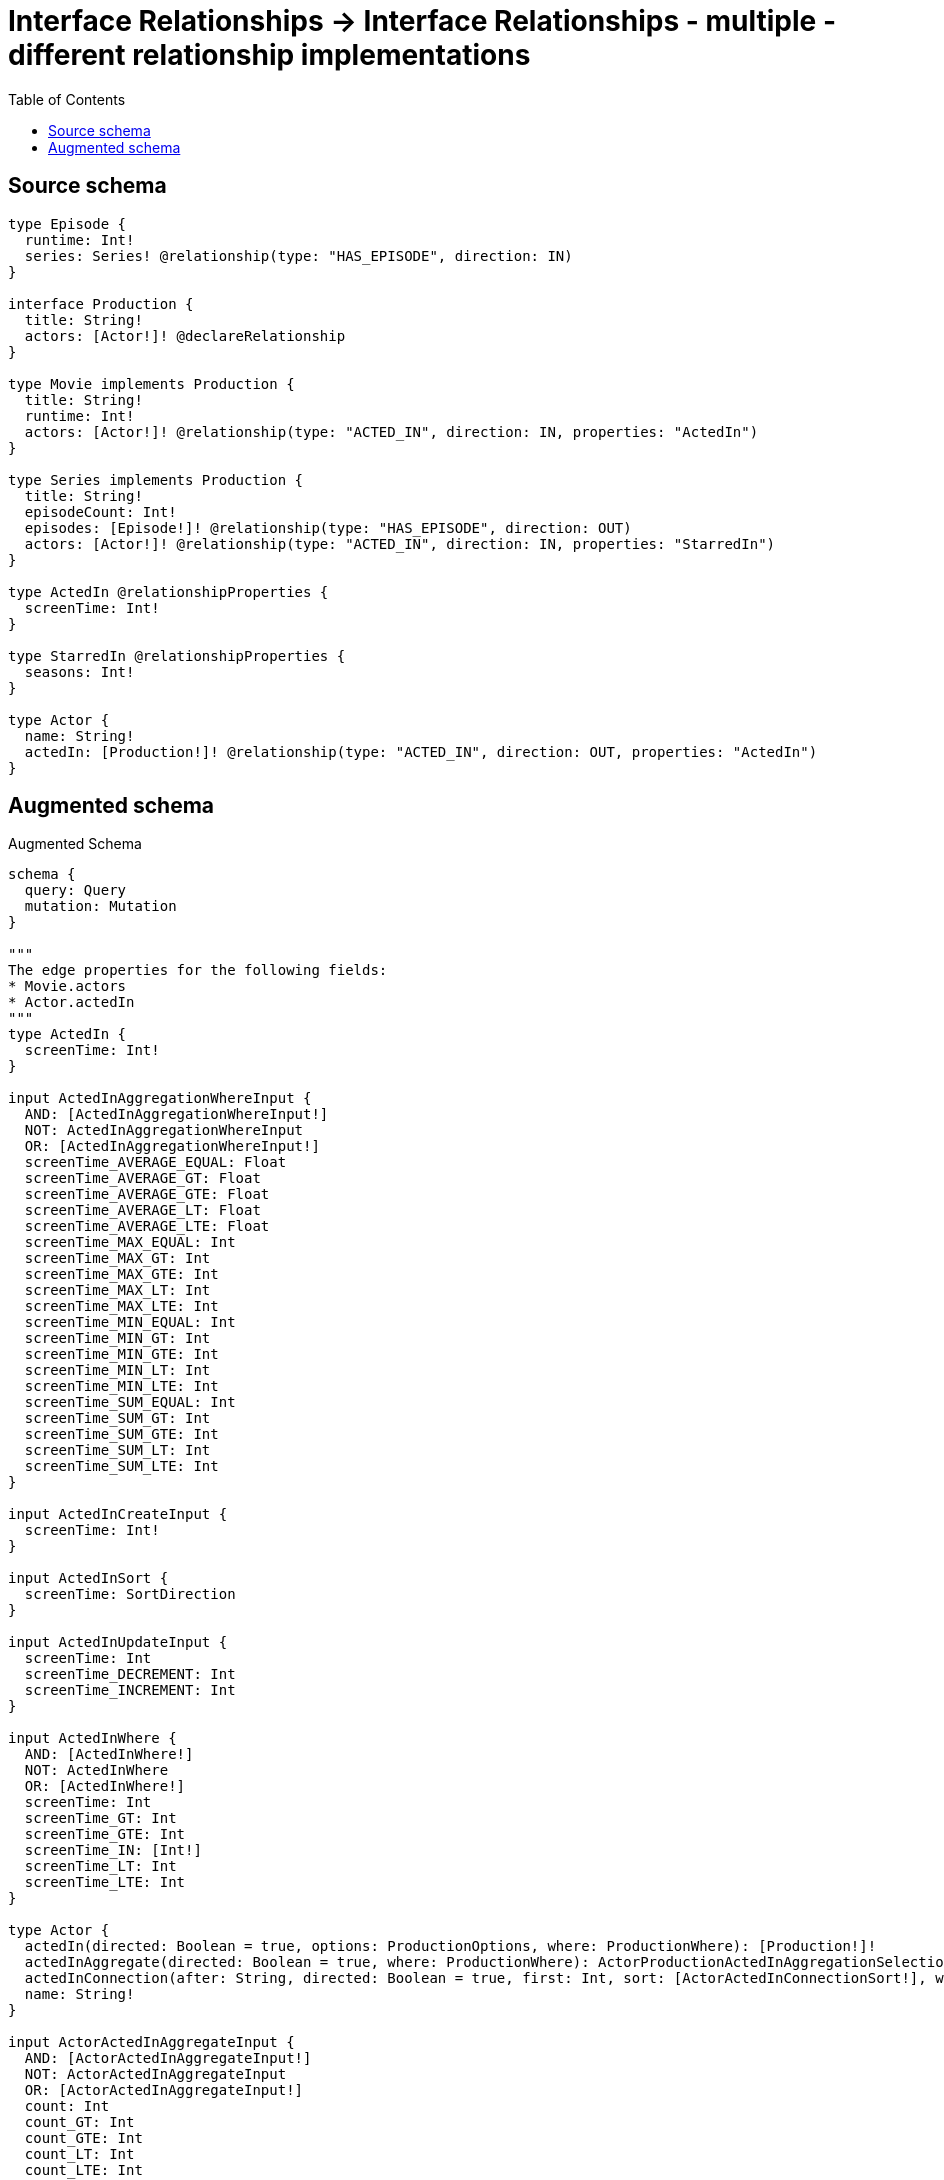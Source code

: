 :toc:

= Interface Relationships -> Interface Relationships - multiple - different relationship implementations

== Source schema

[source,graphql,schema=true]
----
type Episode {
  runtime: Int!
  series: Series! @relationship(type: "HAS_EPISODE", direction: IN)
}

interface Production {
  title: String!
  actors: [Actor!]! @declareRelationship
}

type Movie implements Production {
  title: String!
  runtime: Int!
  actors: [Actor!]! @relationship(type: "ACTED_IN", direction: IN, properties: "ActedIn")
}

type Series implements Production {
  title: String!
  episodeCount: Int!
  episodes: [Episode!]! @relationship(type: "HAS_EPISODE", direction: OUT)
  actors: [Actor!]! @relationship(type: "ACTED_IN", direction: IN, properties: "StarredIn")
}

type ActedIn @relationshipProperties {
  screenTime: Int!
}

type StarredIn @relationshipProperties {
  seasons: Int!
}

type Actor {
  name: String!
  actedIn: [Production!]! @relationship(type: "ACTED_IN", direction: OUT, properties: "ActedIn")
}
----

== Augmented schema

.Augmented Schema
[source,graphql]
----
schema {
  query: Query
  mutation: Mutation
}

"""
The edge properties for the following fields:
* Movie.actors
* Actor.actedIn
"""
type ActedIn {
  screenTime: Int!
}

input ActedInAggregationWhereInput {
  AND: [ActedInAggregationWhereInput!]
  NOT: ActedInAggregationWhereInput
  OR: [ActedInAggregationWhereInput!]
  screenTime_AVERAGE_EQUAL: Float
  screenTime_AVERAGE_GT: Float
  screenTime_AVERAGE_GTE: Float
  screenTime_AVERAGE_LT: Float
  screenTime_AVERAGE_LTE: Float
  screenTime_MAX_EQUAL: Int
  screenTime_MAX_GT: Int
  screenTime_MAX_GTE: Int
  screenTime_MAX_LT: Int
  screenTime_MAX_LTE: Int
  screenTime_MIN_EQUAL: Int
  screenTime_MIN_GT: Int
  screenTime_MIN_GTE: Int
  screenTime_MIN_LT: Int
  screenTime_MIN_LTE: Int
  screenTime_SUM_EQUAL: Int
  screenTime_SUM_GT: Int
  screenTime_SUM_GTE: Int
  screenTime_SUM_LT: Int
  screenTime_SUM_LTE: Int
}

input ActedInCreateInput {
  screenTime: Int!
}

input ActedInSort {
  screenTime: SortDirection
}

input ActedInUpdateInput {
  screenTime: Int
  screenTime_DECREMENT: Int
  screenTime_INCREMENT: Int
}

input ActedInWhere {
  AND: [ActedInWhere!]
  NOT: ActedInWhere
  OR: [ActedInWhere!]
  screenTime: Int
  screenTime_GT: Int
  screenTime_GTE: Int
  screenTime_IN: [Int!]
  screenTime_LT: Int
  screenTime_LTE: Int
}

type Actor {
  actedIn(directed: Boolean = true, options: ProductionOptions, where: ProductionWhere): [Production!]!
  actedInAggregate(directed: Boolean = true, where: ProductionWhere): ActorProductionActedInAggregationSelection
  actedInConnection(after: String, directed: Boolean = true, first: Int, sort: [ActorActedInConnectionSort!], where: ActorActedInConnectionWhere): ActorActedInConnection!
  name: String!
}

input ActorActedInAggregateInput {
  AND: [ActorActedInAggregateInput!]
  NOT: ActorActedInAggregateInput
  OR: [ActorActedInAggregateInput!]
  count: Int
  count_GT: Int
  count_GTE: Int
  count_LT: Int
  count_LTE: Int
  edge: ActedInAggregationWhereInput
  node: ActorActedInNodeAggregationWhereInput
}

input ActorActedInConnectFieldInput {
  connect: ProductionConnectInput
  edge: ActedInCreateInput!
  where: ProductionConnectWhere
}

type ActorActedInConnection {
  edges: [ActorActedInRelationship!]!
  pageInfo: PageInfo!
  totalCount: Int!
}

input ActorActedInConnectionSort {
  edge: ActedInSort
  node: ProductionSort
}

input ActorActedInConnectionWhere {
  AND: [ActorActedInConnectionWhere!]
  NOT: ActorActedInConnectionWhere
  OR: [ActorActedInConnectionWhere!]
  edge: ActedInWhere
  node: ProductionWhere
}

input ActorActedInCreateFieldInput {
  edge: ActedInCreateInput!
  node: ProductionCreateInput!
}

input ActorActedInDeleteFieldInput {
  delete: ProductionDeleteInput
  where: ActorActedInConnectionWhere
}

input ActorActedInDisconnectFieldInput {
  disconnect: ProductionDisconnectInput
  where: ActorActedInConnectionWhere
}

input ActorActedInFieldInput {
  connect: [ActorActedInConnectFieldInput!]
  create: [ActorActedInCreateFieldInput!]
}

input ActorActedInNodeAggregationWhereInput {
  AND: [ActorActedInNodeAggregationWhereInput!]
  NOT: ActorActedInNodeAggregationWhereInput
  OR: [ActorActedInNodeAggregationWhereInput!]
  title_AVERAGE_LENGTH_EQUAL: Float
  title_AVERAGE_LENGTH_GT: Float
  title_AVERAGE_LENGTH_GTE: Float
  title_AVERAGE_LENGTH_LT: Float
  title_AVERAGE_LENGTH_LTE: Float
  title_LONGEST_LENGTH_EQUAL: Int
  title_LONGEST_LENGTH_GT: Int
  title_LONGEST_LENGTH_GTE: Int
  title_LONGEST_LENGTH_LT: Int
  title_LONGEST_LENGTH_LTE: Int
  title_SHORTEST_LENGTH_EQUAL: Int
  title_SHORTEST_LENGTH_GT: Int
  title_SHORTEST_LENGTH_GTE: Int
  title_SHORTEST_LENGTH_LT: Int
  title_SHORTEST_LENGTH_LTE: Int
}

type ActorActedInRelationship {
  cursor: String!
  node: Production!
  properties: ActedIn!
}

input ActorActedInUpdateConnectionInput {
  edge: ActedInUpdateInput
  node: ProductionUpdateInput
}

input ActorActedInUpdateFieldInput {
  connect: [ActorActedInConnectFieldInput!]
  create: [ActorActedInCreateFieldInput!]
  delete: [ActorActedInDeleteFieldInput!]
  disconnect: [ActorActedInDisconnectFieldInput!]
  update: ActorActedInUpdateConnectionInput
  where: ActorActedInConnectionWhere
}

type ActorAggregateSelection {
  count: Int!
  name: StringAggregateSelection!
}

input ActorConnectInput {
  actedIn: [ActorActedInConnectFieldInput!]
}

input ActorConnectWhere {
  node: ActorWhere!
}

input ActorCreateInput {
  actedIn: ActorActedInFieldInput
  name: String!
}

input ActorDeleteInput {
  actedIn: [ActorActedInDeleteFieldInput!]
}

input ActorDisconnectInput {
  actedIn: [ActorActedInDisconnectFieldInput!]
}

type ActorEdge {
  cursor: String!
  node: Actor!
}

input ActorOptions {
  limit: Int
  offset: Int
  """
  Specify one or more ActorSort objects to sort Actors by. The sorts will be applied in the order in which they are arranged in the array.
  """
  sort: [ActorSort!]
}

type ActorProductionActedInAggregationSelection {
  count: Int!
  edge: ActorProductionActedInEdgeAggregateSelection
  node: ActorProductionActedInNodeAggregateSelection
}

type ActorProductionActedInEdgeAggregateSelection {
  screenTime: IntAggregateSelection!
}

type ActorProductionActedInNodeAggregateSelection {
  title: StringAggregateSelection!
}

input ActorRelationInput {
  actedIn: [ActorActedInCreateFieldInput!]
}

"""
Fields to sort Actors by. The order in which sorts are applied is not guaranteed when specifying many fields in one ActorSort object.
"""
input ActorSort {
  name: SortDirection
}

input ActorUpdateInput {
  actedIn: [ActorActedInUpdateFieldInput!]
  name: String
}

input ActorWhere {
  AND: [ActorWhere!]
  NOT: ActorWhere
  OR: [ActorWhere!]
  actedInAggregate: ActorActedInAggregateInput
  """
  Return Actors where all of the related ActorActedInConnections match this filter
  """
  actedInConnection_ALL: ActorActedInConnectionWhere
  """
  Return Actors where none of the related ActorActedInConnections match this filter
  """
  actedInConnection_NONE: ActorActedInConnectionWhere
  """
  Return Actors where one of the related ActorActedInConnections match this filter
  """
  actedInConnection_SINGLE: ActorActedInConnectionWhere
  """
  Return Actors where some of the related ActorActedInConnections match this filter
  """
  actedInConnection_SOME: ActorActedInConnectionWhere
  """Return Actors where all of the related Productions match this filter"""
  actedIn_ALL: ProductionWhere
  """Return Actors where none of the related Productions match this filter"""
  actedIn_NONE: ProductionWhere
  """Return Actors where one of the related Productions match this filter"""
  actedIn_SINGLE: ProductionWhere
  """Return Actors where some of the related Productions match this filter"""
  actedIn_SOME: ProductionWhere
  name: String
  name_CONTAINS: String
  name_ENDS_WITH: String
  name_IN: [String!]
  name_STARTS_WITH: String
}

type ActorsConnection {
  edges: [ActorEdge!]!
  pageInfo: PageInfo!
  totalCount: Int!
}

type CreateActorsMutationResponse {
  actors: [Actor!]!
  info: CreateInfo!
}

type CreateEpisodesMutationResponse {
  episodes: [Episode!]!
  info: CreateInfo!
}

"""
Information about the number of nodes and relationships created during a create mutation
"""
type CreateInfo {
  nodesCreated: Int!
  relationshipsCreated: Int!
}

type CreateMoviesMutationResponse {
  info: CreateInfo!
  movies: [Movie!]!
}

type CreateSeriesMutationResponse {
  info: CreateInfo!
  series: [Series!]!
}

"""
Information about the number of nodes and relationships deleted during a delete mutation
"""
type DeleteInfo {
  nodesDeleted: Int!
  relationshipsDeleted: Int!
}

type Episode {
  runtime: Int!
  series(directed: Boolean = true, options: SeriesOptions, where: SeriesWhere): Series!
  seriesAggregate(directed: Boolean = true, where: SeriesWhere): EpisodeSeriesSeriesAggregationSelection
  seriesConnection(after: String, directed: Boolean = true, first: Int, sort: [EpisodeSeriesConnectionSort!], where: EpisodeSeriesConnectionWhere): EpisodeSeriesConnection!
}

type EpisodeAggregateSelection {
  count: Int!
  runtime: IntAggregateSelection!
}

input EpisodeConnectInput {
  series: EpisodeSeriesConnectFieldInput
}

input EpisodeConnectWhere {
  node: EpisodeWhere!
}

input EpisodeCreateInput {
  runtime: Int!
  series: EpisodeSeriesFieldInput
}

input EpisodeDeleteInput {
  series: EpisodeSeriesDeleteFieldInput
}

input EpisodeDisconnectInput {
  series: EpisodeSeriesDisconnectFieldInput
}

type EpisodeEdge {
  cursor: String!
  node: Episode!
}

input EpisodeOptions {
  limit: Int
  offset: Int
  """
  Specify one or more EpisodeSort objects to sort Episodes by. The sorts will be applied in the order in which they are arranged in the array.
  """
  sort: [EpisodeSort!]
}

input EpisodeRelationInput {
  series: EpisodeSeriesCreateFieldInput
}

input EpisodeSeriesAggregateInput {
  AND: [EpisodeSeriesAggregateInput!]
  NOT: EpisodeSeriesAggregateInput
  OR: [EpisodeSeriesAggregateInput!]
  count: Int
  count_GT: Int
  count_GTE: Int
  count_LT: Int
  count_LTE: Int
  node: EpisodeSeriesNodeAggregationWhereInput
}

input EpisodeSeriesConnectFieldInput {
  connect: SeriesConnectInput
  """
  Whether or not to overwrite any matching relationship with the new properties.
  """
  overwrite: Boolean! = true
  where: SeriesConnectWhere
}

type EpisodeSeriesConnection {
  edges: [EpisodeSeriesRelationship!]!
  pageInfo: PageInfo!
  totalCount: Int!
}

input EpisodeSeriesConnectionSort {
  node: SeriesSort
}

input EpisodeSeriesConnectionWhere {
  AND: [EpisodeSeriesConnectionWhere!]
  NOT: EpisodeSeriesConnectionWhere
  OR: [EpisodeSeriesConnectionWhere!]
  node: SeriesWhere
}

input EpisodeSeriesCreateFieldInput {
  node: SeriesCreateInput!
}

input EpisodeSeriesDeleteFieldInput {
  delete: SeriesDeleteInput
  where: EpisodeSeriesConnectionWhere
}

input EpisodeSeriesDisconnectFieldInput {
  disconnect: SeriesDisconnectInput
  where: EpisodeSeriesConnectionWhere
}

input EpisodeSeriesFieldInput {
  connect: EpisodeSeriesConnectFieldInput
  create: EpisodeSeriesCreateFieldInput
}

input EpisodeSeriesNodeAggregationWhereInput {
  AND: [EpisodeSeriesNodeAggregationWhereInput!]
  NOT: EpisodeSeriesNodeAggregationWhereInput
  OR: [EpisodeSeriesNodeAggregationWhereInput!]
  episodeCount_AVERAGE_EQUAL: Float
  episodeCount_AVERAGE_GT: Float
  episodeCount_AVERAGE_GTE: Float
  episodeCount_AVERAGE_LT: Float
  episodeCount_AVERAGE_LTE: Float
  episodeCount_MAX_EQUAL: Int
  episodeCount_MAX_GT: Int
  episodeCount_MAX_GTE: Int
  episodeCount_MAX_LT: Int
  episodeCount_MAX_LTE: Int
  episodeCount_MIN_EQUAL: Int
  episodeCount_MIN_GT: Int
  episodeCount_MIN_GTE: Int
  episodeCount_MIN_LT: Int
  episodeCount_MIN_LTE: Int
  episodeCount_SUM_EQUAL: Int
  episodeCount_SUM_GT: Int
  episodeCount_SUM_GTE: Int
  episodeCount_SUM_LT: Int
  episodeCount_SUM_LTE: Int
  title_AVERAGE_LENGTH_EQUAL: Float
  title_AVERAGE_LENGTH_GT: Float
  title_AVERAGE_LENGTH_GTE: Float
  title_AVERAGE_LENGTH_LT: Float
  title_AVERAGE_LENGTH_LTE: Float
  title_LONGEST_LENGTH_EQUAL: Int
  title_LONGEST_LENGTH_GT: Int
  title_LONGEST_LENGTH_GTE: Int
  title_LONGEST_LENGTH_LT: Int
  title_LONGEST_LENGTH_LTE: Int
  title_SHORTEST_LENGTH_EQUAL: Int
  title_SHORTEST_LENGTH_GT: Int
  title_SHORTEST_LENGTH_GTE: Int
  title_SHORTEST_LENGTH_LT: Int
  title_SHORTEST_LENGTH_LTE: Int
}

type EpisodeSeriesRelationship {
  cursor: String!
  node: Series!
}

type EpisodeSeriesSeriesAggregationSelection {
  count: Int!
  node: EpisodeSeriesSeriesNodeAggregateSelection
}

type EpisodeSeriesSeriesNodeAggregateSelection {
  episodeCount: IntAggregateSelection!
  title: StringAggregateSelection!
}

input EpisodeSeriesUpdateConnectionInput {
  node: SeriesUpdateInput
}

input EpisodeSeriesUpdateFieldInput {
  connect: EpisodeSeriesConnectFieldInput
  create: EpisodeSeriesCreateFieldInput
  delete: EpisodeSeriesDeleteFieldInput
  disconnect: EpisodeSeriesDisconnectFieldInput
  update: EpisodeSeriesUpdateConnectionInput
  where: EpisodeSeriesConnectionWhere
}

"""
Fields to sort Episodes by. The order in which sorts are applied is not guaranteed when specifying many fields in one EpisodeSort object.
"""
input EpisodeSort {
  runtime: SortDirection
}

input EpisodeUpdateInput {
  runtime: Int
  runtime_DECREMENT: Int
  runtime_INCREMENT: Int
  series: EpisodeSeriesUpdateFieldInput
}

input EpisodeWhere {
  AND: [EpisodeWhere!]
  NOT: EpisodeWhere
  OR: [EpisodeWhere!]
  runtime: Int
  runtime_GT: Int
  runtime_GTE: Int
  runtime_IN: [Int!]
  runtime_LT: Int
  runtime_LTE: Int
  series: SeriesWhere
  seriesAggregate: EpisodeSeriesAggregateInput
  seriesConnection: EpisodeSeriesConnectionWhere
  seriesConnection_NOT: EpisodeSeriesConnectionWhere
  series_NOT: SeriesWhere
}

type EpisodesConnection {
  edges: [EpisodeEdge!]!
  pageInfo: PageInfo!
  totalCount: Int!
}

type IntAggregateSelection {
  average: Float
  max: Int
  min: Int
  sum: Int
}

type Movie implements Production {
  actors(directed: Boolean = true, options: ActorOptions, where: ActorWhere): [Actor!]!
  actorsAggregate(directed: Boolean = true, where: ActorWhere): MovieActorActorsAggregationSelection
  actorsConnection(after: String, directed: Boolean = true, first: Int, sort: [ProductionActorsConnectionSort!], where: ProductionActorsConnectionWhere): ProductionActorsConnection!
  runtime: Int!
  title: String!
}

type MovieActorActorsAggregationSelection {
  count: Int!
  edge: MovieActorActorsEdgeAggregateSelection
  node: MovieActorActorsNodeAggregateSelection
}

type MovieActorActorsEdgeAggregateSelection {
  screenTime: IntAggregateSelection!
}

type MovieActorActorsNodeAggregateSelection {
  name: StringAggregateSelection!
}

input MovieActorsAggregateInput {
  AND: [MovieActorsAggregateInput!]
  NOT: MovieActorsAggregateInput
  OR: [MovieActorsAggregateInput!]
  count: Int
  count_GT: Int
  count_GTE: Int
  count_LT: Int
  count_LTE: Int
  edge: ActedInAggregationWhereInput
  node: MovieActorsNodeAggregationWhereInput
}

input MovieActorsConnectFieldInput {
  connect: [ActorConnectInput!]
  edge: ActedInCreateInput!
  """
  Whether or not to overwrite any matching relationship with the new properties.
  """
  overwrite: Boolean! = true
  where: ActorConnectWhere
}

input MovieActorsCreateFieldInput {
  edge: ActedInCreateInput!
  node: ActorCreateInput!
}

input MovieActorsFieldInput {
  connect: [MovieActorsConnectFieldInput!]
  create: [MovieActorsCreateFieldInput!]
}

input MovieActorsNodeAggregationWhereInput {
  AND: [MovieActorsNodeAggregationWhereInput!]
  NOT: MovieActorsNodeAggregationWhereInput
  OR: [MovieActorsNodeAggregationWhereInput!]
  name_AVERAGE_LENGTH_EQUAL: Float
  name_AVERAGE_LENGTH_GT: Float
  name_AVERAGE_LENGTH_GTE: Float
  name_AVERAGE_LENGTH_LT: Float
  name_AVERAGE_LENGTH_LTE: Float
  name_LONGEST_LENGTH_EQUAL: Int
  name_LONGEST_LENGTH_GT: Int
  name_LONGEST_LENGTH_GTE: Int
  name_LONGEST_LENGTH_LT: Int
  name_LONGEST_LENGTH_LTE: Int
  name_SHORTEST_LENGTH_EQUAL: Int
  name_SHORTEST_LENGTH_GT: Int
  name_SHORTEST_LENGTH_GTE: Int
  name_SHORTEST_LENGTH_LT: Int
  name_SHORTEST_LENGTH_LTE: Int
}

input MovieActorsUpdateConnectionInput {
  edge: ActedInUpdateInput
  node: ActorUpdateInput
}

input MovieActorsUpdateFieldInput {
  connect: [MovieActorsConnectFieldInput!]
  create: [MovieActorsCreateFieldInput!]
  delete: [ProductionActorsDeleteFieldInput!]
  disconnect: [ProductionActorsDisconnectFieldInput!]
  update: MovieActorsUpdateConnectionInput
  where: ProductionActorsConnectionWhere
}

type MovieAggregateSelection {
  count: Int!
  runtime: IntAggregateSelection!
  title: StringAggregateSelection!
}

input MovieConnectInput {
  actors: [MovieActorsConnectFieldInput!]
}

input MovieCreateInput {
  actors: MovieActorsFieldInput
  runtime: Int!
  title: String!
}

input MovieDeleteInput {
  actors: [ProductionActorsDeleteFieldInput!]
}

input MovieDisconnectInput {
  actors: [ProductionActorsDisconnectFieldInput!]
}

type MovieEdge {
  cursor: String!
  node: Movie!
}

input MovieOptions {
  limit: Int
  offset: Int
  """
  Specify one or more MovieSort objects to sort Movies by. The sorts will be applied in the order in which they are arranged in the array.
  """
  sort: [MovieSort!]
}

input MovieRelationInput {
  actors: [MovieActorsCreateFieldInput!]
}

"""
Fields to sort Movies by. The order in which sorts are applied is not guaranteed when specifying many fields in one MovieSort object.
"""
input MovieSort {
  runtime: SortDirection
  title: SortDirection
}

input MovieUpdateInput {
  actors: [MovieActorsUpdateFieldInput!]
  runtime: Int
  runtime_DECREMENT: Int
  runtime_INCREMENT: Int
  title: String
}

input MovieWhere {
  AND: [MovieWhere!]
  NOT: MovieWhere
  OR: [MovieWhere!]
  actorsAggregate: MovieActorsAggregateInput
  """
  Return Movies where all of the related ProductionActorsConnections match this filter
  """
  actorsConnection_ALL: ProductionActorsConnectionWhere
  """
  Return Movies where none of the related ProductionActorsConnections match this filter
  """
  actorsConnection_NONE: ProductionActorsConnectionWhere
  """
  Return Movies where one of the related ProductionActorsConnections match this filter
  """
  actorsConnection_SINGLE: ProductionActorsConnectionWhere
  """
  Return Movies where some of the related ProductionActorsConnections match this filter
  """
  actorsConnection_SOME: ProductionActorsConnectionWhere
  """Return Movies where all of the related Actors match this filter"""
  actors_ALL: ActorWhere
  """Return Movies where none of the related Actors match this filter"""
  actors_NONE: ActorWhere
  """Return Movies where one of the related Actors match this filter"""
  actors_SINGLE: ActorWhere
  """Return Movies where some of the related Actors match this filter"""
  actors_SOME: ActorWhere
  runtime: Int
  runtime_GT: Int
  runtime_GTE: Int
  runtime_IN: [Int!]
  runtime_LT: Int
  runtime_LTE: Int
  title: String
  title_CONTAINS: String
  title_ENDS_WITH: String
  title_IN: [String!]
  title_STARTS_WITH: String
}

type MoviesConnection {
  edges: [MovieEdge!]!
  pageInfo: PageInfo!
  totalCount: Int!
}

type Mutation {
  createActors(input: [ActorCreateInput!]!): CreateActorsMutationResponse!
  createEpisodes(input: [EpisodeCreateInput!]!): CreateEpisodesMutationResponse!
  createMovies(input: [MovieCreateInput!]!): CreateMoviesMutationResponse!
  createSeries(input: [SeriesCreateInput!]!): CreateSeriesMutationResponse!
  deleteActors(delete: ActorDeleteInput, where: ActorWhere): DeleteInfo!
  deleteEpisodes(delete: EpisodeDeleteInput, where: EpisodeWhere): DeleteInfo!
  deleteMovies(delete: MovieDeleteInput, where: MovieWhere): DeleteInfo!
  deleteSeries(delete: SeriesDeleteInput, where: SeriesWhere): DeleteInfo!
  updateActors(connect: ActorConnectInput, create: ActorRelationInput, delete: ActorDeleteInput, disconnect: ActorDisconnectInput, update: ActorUpdateInput, where: ActorWhere): UpdateActorsMutationResponse!
  updateEpisodes(connect: EpisodeConnectInput, create: EpisodeRelationInput, delete: EpisodeDeleteInput, disconnect: EpisodeDisconnectInput, update: EpisodeUpdateInput, where: EpisodeWhere): UpdateEpisodesMutationResponse!
  updateMovies(connect: MovieConnectInput, create: MovieRelationInput, delete: MovieDeleteInput, disconnect: MovieDisconnectInput, update: MovieUpdateInput, where: MovieWhere): UpdateMoviesMutationResponse!
  updateSeries(connect: SeriesConnectInput, create: SeriesRelationInput, delete: SeriesDeleteInput, disconnect: SeriesDisconnectInput, update: SeriesUpdateInput, where: SeriesWhere): UpdateSeriesMutationResponse!
}

"""Pagination information (Relay)"""
type PageInfo {
  endCursor: String
  hasNextPage: Boolean!
  hasPreviousPage: Boolean!
  startCursor: String
}

interface Production {
  actors(options: ActorOptions, where: ActorWhere): [Actor!]!
  actorsConnection(after: String, first: Int, sort: [ProductionActorsConnectionSort!], where: ProductionActorsConnectionWhere): ProductionActorsConnection!
  title: String!
}

input ProductionActorsAggregateInput {
  AND: [ProductionActorsAggregateInput!]
  NOT: ProductionActorsAggregateInput
  OR: [ProductionActorsAggregateInput!]
  count: Int
  count_GT: Int
  count_GTE: Int
  count_LT: Int
  count_LTE: Int
  edge: ProductionActorsEdgeAggregationWhereInput
  node: ProductionActorsNodeAggregationWhereInput
}

input ProductionActorsConnectFieldInput {
  connect: [ActorConnectInput!]
  edge: ProductionActorsEdgeCreateInput!
  """
  Whether or not to overwrite any matching relationship with the new properties.
  """
  overwrite: Boolean! = true
  where: ActorConnectWhere
}

type ProductionActorsConnection {
  edges: [ProductionActorsRelationship!]!
  pageInfo: PageInfo!
  totalCount: Int!
}

input ProductionActorsConnectionSort {
  edge: ProductionActorsEdgeSort
  node: ActorSort
}

input ProductionActorsConnectionWhere {
  AND: [ProductionActorsConnectionWhere!]
  NOT: ProductionActorsConnectionWhere
  OR: [ProductionActorsConnectionWhere!]
  edge: ProductionActorsEdgeWhere
  node: ActorWhere
}

input ProductionActorsCreateFieldInput {
  edge: ProductionActorsEdgeCreateInput!
  node: ActorCreateInput!
}

input ProductionActorsDeleteFieldInput {
  delete: ActorDeleteInput
  where: ProductionActorsConnectionWhere
}

input ProductionActorsDisconnectFieldInput {
  disconnect: ActorDisconnectInput
  where: ProductionActorsConnectionWhere
}

input ProductionActorsEdgeAggregationWhereInput {
  """
  Relationship properties when source node is of type:
  * Movie
  """
  ActedIn: ActedInAggregationWhereInput
  """
  Relationship properties when source node is of type:
  * Series
  """
  StarredIn: StarredInAggregationWhereInput
}

input ProductionActorsEdgeCreateInput {
  """
  Relationship properties when source node is of type:
  * Movie
  """
  ActedIn: ActedInCreateInput!
  """
  Relationship properties when source node is of type:
  * Series
  """
  StarredIn: StarredInCreateInput!
}

input ProductionActorsEdgeSort {
  """
  Relationship properties when source node is of type:
  * Movie
  """
  ActedIn: ActedInSort
  """
  Relationship properties when source node is of type:
  * Series
  """
  StarredIn: StarredInSort
}

input ProductionActorsEdgeUpdateInput {
  """
  Relationship properties when source node is of type:
  * Movie
  """
  ActedIn: ActedInUpdateInput
  """
  Relationship properties when source node is of type:
  * Series
  """
  StarredIn: StarredInUpdateInput
}

input ProductionActorsEdgeWhere {
  """
  Relationship properties when source node is of type:
  * Movie
  """
  ActedIn: ActedInWhere
  """
  Relationship properties when source node is of type:
  * Series
  """
  StarredIn: StarredInWhere
}

input ProductionActorsNodeAggregationWhereInput {
  AND: [ProductionActorsNodeAggregationWhereInput!]
  NOT: ProductionActorsNodeAggregationWhereInput
  OR: [ProductionActorsNodeAggregationWhereInput!]
  name_AVERAGE_LENGTH_EQUAL: Float
  name_AVERAGE_LENGTH_GT: Float
  name_AVERAGE_LENGTH_GTE: Float
  name_AVERAGE_LENGTH_LT: Float
  name_AVERAGE_LENGTH_LTE: Float
  name_LONGEST_LENGTH_EQUAL: Int
  name_LONGEST_LENGTH_GT: Int
  name_LONGEST_LENGTH_GTE: Int
  name_LONGEST_LENGTH_LT: Int
  name_LONGEST_LENGTH_LTE: Int
  name_SHORTEST_LENGTH_EQUAL: Int
  name_SHORTEST_LENGTH_GT: Int
  name_SHORTEST_LENGTH_GTE: Int
  name_SHORTEST_LENGTH_LT: Int
  name_SHORTEST_LENGTH_LTE: Int
}

type ProductionActorsRelationship {
  cursor: String!
  node: Actor!
  properties: ProductionActorsRelationshipProperties!
}

union ProductionActorsRelationshipProperties = ActedIn | StarredIn

input ProductionActorsUpdateConnectionInput {
  edge: ProductionActorsEdgeUpdateInput
  node: ActorUpdateInput
}

input ProductionActorsUpdateFieldInput {
  connect: [ProductionActorsConnectFieldInput!]
  create: [ProductionActorsCreateFieldInput!]
  delete: [ProductionActorsDeleteFieldInput!]
  disconnect: [ProductionActorsDisconnectFieldInput!]
  update: ProductionActorsUpdateConnectionInput
  where: ProductionActorsConnectionWhere
}

type ProductionAggregateSelection {
  count: Int!
  title: StringAggregateSelection!
}

input ProductionConnectInput {
  actors: [ProductionActorsConnectFieldInput!]
}

input ProductionConnectWhere {
  node: ProductionWhere!
}

input ProductionCreateInput {
  Movie: MovieCreateInput
  Series: SeriesCreateInput
}

input ProductionDeleteInput {
  actors: [ProductionActorsDeleteFieldInput!]
}

input ProductionDisconnectInput {
  actors: [ProductionActorsDisconnectFieldInput!]
}

type ProductionEdge {
  cursor: String!
  node: Production!
}

enum ProductionImplementation {
  Movie
  Series
}

input ProductionOptions {
  limit: Int
  offset: Int
  """
  Specify one or more ProductionSort objects to sort Productions by. The sorts will be applied in the order in which they are arranged in the array.
  """
  sort: [ProductionSort]
}

"""
Fields to sort Productions by. The order in which sorts are applied is not guaranteed when specifying many fields in one ProductionSort object.
"""
input ProductionSort {
  title: SortDirection
}

input ProductionUpdateInput {
  actors: [ProductionActorsUpdateFieldInput!]
  title: String
}

input ProductionWhere {
  AND: [ProductionWhere!]
  NOT: ProductionWhere
  OR: [ProductionWhere!]
  actorsAggregate: ProductionActorsAggregateInput
  """
  Return Productions where all of the related ProductionActorsConnections match this filter
  """
  actorsConnection_ALL: ProductionActorsConnectionWhere
  """
  Return Productions where none of the related ProductionActorsConnections match this filter
  """
  actorsConnection_NONE: ProductionActorsConnectionWhere
  """
  Return Productions where one of the related ProductionActorsConnections match this filter
  """
  actorsConnection_SINGLE: ProductionActorsConnectionWhere
  """
  Return Productions where some of the related ProductionActorsConnections match this filter
  """
  actorsConnection_SOME: ProductionActorsConnectionWhere
  """Return Productions where all of the related Actors match this filter"""
  actors_ALL: ActorWhere
  """Return Productions where none of the related Actors match this filter"""
  actors_NONE: ActorWhere
  """Return Productions where one of the related Actors match this filter"""
  actors_SINGLE: ActorWhere
  """Return Productions where some of the related Actors match this filter"""
  actors_SOME: ActorWhere
  title: String
  title_CONTAINS: String
  title_ENDS_WITH: String
  title_IN: [String!]
  title_STARTS_WITH: String
  typename_IN: [ProductionImplementation!]
}

type ProductionsConnection {
  edges: [ProductionEdge!]!
  pageInfo: PageInfo!
  totalCount: Int!
}

type Query {
  actors(options: ActorOptions, where: ActorWhere): [Actor!]!
  actorsAggregate(where: ActorWhere): ActorAggregateSelection!
  actorsConnection(after: String, first: Int, sort: [ActorSort], where: ActorWhere): ActorsConnection!
  episodes(options: EpisodeOptions, where: EpisodeWhere): [Episode!]!
  episodesAggregate(where: EpisodeWhere): EpisodeAggregateSelection!
  episodesConnection(after: String, first: Int, sort: [EpisodeSort], where: EpisodeWhere): EpisodesConnection!
  movies(options: MovieOptions, where: MovieWhere): [Movie!]!
  moviesAggregate(where: MovieWhere): MovieAggregateSelection!
  moviesConnection(after: String, first: Int, sort: [MovieSort], where: MovieWhere): MoviesConnection!
  productions(options: ProductionOptions, where: ProductionWhere): [Production!]!
  productionsAggregate(where: ProductionWhere): ProductionAggregateSelection!
  productionsConnection(after: String, first: Int, sort: [ProductionSort], where: ProductionWhere): ProductionsConnection!
  series(options: SeriesOptions, where: SeriesWhere): [Series!]!
  seriesAggregate(where: SeriesWhere): SeriesAggregateSelection!
  seriesConnection(after: String, first: Int, sort: [SeriesSort], where: SeriesWhere): SeriesConnection!
}

type Series implements Production {
  actors(directed: Boolean = true, options: ActorOptions, where: ActorWhere): [Actor!]!
  actorsAggregate(directed: Boolean = true, where: ActorWhere): SeriesActorActorsAggregationSelection
  actorsConnection(after: String, directed: Boolean = true, first: Int, sort: [ProductionActorsConnectionSort!], where: ProductionActorsConnectionWhere): ProductionActorsConnection!
  episodeCount: Int!
  episodes(directed: Boolean = true, options: EpisodeOptions, where: EpisodeWhere): [Episode!]!
  episodesAggregate(directed: Boolean = true, where: EpisodeWhere): SeriesEpisodeEpisodesAggregationSelection
  episodesConnection(after: String, directed: Boolean = true, first: Int, sort: [SeriesEpisodesConnectionSort!], where: SeriesEpisodesConnectionWhere): SeriesEpisodesConnection!
  title: String!
}

type SeriesActorActorsAggregationSelection {
  count: Int!
  edge: SeriesActorActorsEdgeAggregateSelection
  node: SeriesActorActorsNodeAggregateSelection
}

type SeriesActorActorsEdgeAggregateSelection {
  seasons: IntAggregateSelection!
}

type SeriesActorActorsNodeAggregateSelection {
  name: StringAggregateSelection!
}

input SeriesActorsAggregateInput {
  AND: [SeriesActorsAggregateInput!]
  NOT: SeriesActorsAggregateInput
  OR: [SeriesActorsAggregateInput!]
  count: Int
  count_GT: Int
  count_GTE: Int
  count_LT: Int
  count_LTE: Int
  edge: StarredInAggregationWhereInput
  node: SeriesActorsNodeAggregationWhereInput
}

input SeriesActorsConnectFieldInput {
  connect: [ActorConnectInput!]
  edge: StarredInCreateInput!
  """
  Whether or not to overwrite any matching relationship with the new properties.
  """
  overwrite: Boolean! = true
  where: ActorConnectWhere
}

input SeriesActorsCreateFieldInput {
  edge: StarredInCreateInput!
  node: ActorCreateInput!
}

input SeriesActorsFieldInput {
  connect: [SeriesActorsConnectFieldInput!]
  create: [SeriesActorsCreateFieldInput!]
}

input SeriesActorsNodeAggregationWhereInput {
  AND: [SeriesActorsNodeAggregationWhereInput!]
  NOT: SeriesActorsNodeAggregationWhereInput
  OR: [SeriesActorsNodeAggregationWhereInput!]
  name_AVERAGE_LENGTH_EQUAL: Float
  name_AVERAGE_LENGTH_GT: Float
  name_AVERAGE_LENGTH_GTE: Float
  name_AVERAGE_LENGTH_LT: Float
  name_AVERAGE_LENGTH_LTE: Float
  name_LONGEST_LENGTH_EQUAL: Int
  name_LONGEST_LENGTH_GT: Int
  name_LONGEST_LENGTH_GTE: Int
  name_LONGEST_LENGTH_LT: Int
  name_LONGEST_LENGTH_LTE: Int
  name_SHORTEST_LENGTH_EQUAL: Int
  name_SHORTEST_LENGTH_GT: Int
  name_SHORTEST_LENGTH_GTE: Int
  name_SHORTEST_LENGTH_LT: Int
  name_SHORTEST_LENGTH_LTE: Int
}

input SeriesActorsUpdateConnectionInput {
  edge: StarredInUpdateInput
  node: ActorUpdateInput
}

input SeriesActorsUpdateFieldInput {
  connect: [SeriesActorsConnectFieldInput!]
  create: [SeriesActorsCreateFieldInput!]
  delete: [ProductionActorsDeleteFieldInput!]
  disconnect: [ProductionActorsDisconnectFieldInput!]
  update: SeriesActorsUpdateConnectionInput
  where: ProductionActorsConnectionWhere
}

type SeriesAggregateSelection {
  count: Int!
  episodeCount: IntAggregateSelection!
  title: StringAggregateSelection!
}

input SeriesConnectInput {
  actors: [SeriesActorsConnectFieldInput!]
  episodes: [SeriesEpisodesConnectFieldInput!]
}

input SeriesConnectWhere {
  node: SeriesWhere!
}

type SeriesConnection {
  edges: [SeriesEdge!]!
  pageInfo: PageInfo!
  totalCount: Int!
}

input SeriesCreateInput {
  actors: SeriesActorsFieldInput
  episodeCount: Int!
  episodes: SeriesEpisodesFieldInput
  title: String!
}

input SeriesDeleteInput {
  actors: [ProductionActorsDeleteFieldInput!]
  episodes: [SeriesEpisodesDeleteFieldInput!]
}

input SeriesDisconnectInput {
  actors: [ProductionActorsDisconnectFieldInput!]
  episodes: [SeriesEpisodesDisconnectFieldInput!]
}

type SeriesEdge {
  cursor: String!
  node: Series!
}

type SeriesEpisodeEpisodesAggregationSelection {
  count: Int!
  node: SeriesEpisodeEpisodesNodeAggregateSelection
}

type SeriesEpisodeEpisodesNodeAggregateSelection {
  runtime: IntAggregateSelection!
}

input SeriesEpisodesAggregateInput {
  AND: [SeriesEpisodesAggregateInput!]
  NOT: SeriesEpisodesAggregateInput
  OR: [SeriesEpisodesAggregateInput!]
  count: Int
  count_GT: Int
  count_GTE: Int
  count_LT: Int
  count_LTE: Int
  node: SeriesEpisodesNodeAggregationWhereInput
}

input SeriesEpisodesConnectFieldInput {
  connect: [EpisodeConnectInput!]
  """
  Whether or not to overwrite any matching relationship with the new properties.
  """
  overwrite: Boolean! = true
  where: EpisodeConnectWhere
}

type SeriesEpisodesConnection {
  edges: [SeriesEpisodesRelationship!]!
  pageInfo: PageInfo!
  totalCount: Int!
}

input SeriesEpisodesConnectionSort {
  node: EpisodeSort
}

input SeriesEpisodesConnectionWhere {
  AND: [SeriesEpisodesConnectionWhere!]
  NOT: SeriesEpisodesConnectionWhere
  OR: [SeriesEpisodesConnectionWhere!]
  node: EpisodeWhere
}

input SeriesEpisodesCreateFieldInput {
  node: EpisodeCreateInput!
}

input SeriesEpisodesDeleteFieldInput {
  delete: EpisodeDeleteInput
  where: SeriesEpisodesConnectionWhere
}

input SeriesEpisodesDisconnectFieldInput {
  disconnect: EpisodeDisconnectInput
  where: SeriesEpisodesConnectionWhere
}

input SeriesEpisodesFieldInput {
  connect: [SeriesEpisodesConnectFieldInput!]
  create: [SeriesEpisodesCreateFieldInput!]
}

input SeriesEpisodesNodeAggregationWhereInput {
  AND: [SeriesEpisodesNodeAggregationWhereInput!]
  NOT: SeriesEpisodesNodeAggregationWhereInput
  OR: [SeriesEpisodesNodeAggregationWhereInput!]
  runtime_AVERAGE_EQUAL: Float
  runtime_AVERAGE_GT: Float
  runtime_AVERAGE_GTE: Float
  runtime_AVERAGE_LT: Float
  runtime_AVERAGE_LTE: Float
  runtime_MAX_EQUAL: Int
  runtime_MAX_GT: Int
  runtime_MAX_GTE: Int
  runtime_MAX_LT: Int
  runtime_MAX_LTE: Int
  runtime_MIN_EQUAL: Int
  runtime_MIN_GT: Int
  runtime_MIN_GTE: Int
  runtime_MIN_LT: Int
  runtime_MIN_LTE: Int
  runtime_SUM_EQUAL: Int
  runtime_SUM_GT: Int
  runtime_SUM_GTE: Int
  runtime_SUM_LT: Int
  runtime_SUM_LTE: Int
}

type SeriesEpisodesRelationship {
  cursor: String!
  node: Episode!
}

input SeriesEpisodesUpdateConnectionInput {
  node: EpisodeUpdateInput
}

input SeriesEpisodesUpdateFieldInput {
  connect: [SeriesEpisodesConnectFieldInput!]
  create: [SeriesEpisodesCreateFieldInput!]
  delete: [SeriesEpisodesDeleteFieldInput!]
  disconnect: [SeriesEpisodesDisconnectFieldInput!]
  update: SeriesEpisodesUpdateConnectionInput
  where: SeriesEpisodesConnectionWhere
}

input SeriesOptions {
  limit: Int
  offset: Int
  """
  Specify one or more SeriesSort objects to sort Series by. The sorts will be applied in the order in which they are arranged in the array.
  """
  sort: [SeriesSort!]
}

input SeriesRelationInput {
  actors: [SeriesActorsCreateFieldInput!]
  episodes: [SeriesEpisodesCreateFieldInput!]
}

"""
Fields to sort Series by. The order in which sorts are applied is not guaranteed when specifying many fields in one SeriesSort object.
"""
input SeriesSort {
  episodeCount: SortDirection
  title: SortDirection
}

input SeriesUpdateInput {
  actors: [SeriesActorsUpdateFieldInput!]
  episodeCount: Int
  episodeCount_DECREMENT: Int
  episodeCount_INCREMENT: Int
  episodes: [SeriesEpisodesUpdateFieldInput!]
  title: String
}

input SeriesWhere {
  AND: [SeriesWhere!]
  NOT: SeriesWhere
  OR: [SeriesWhere!]
  actorsAggregate: SeriesActorsAggregateInput
  """
  Return Series where all of the related ProductionActorsConnections match this filter
  """
  actorsConnection_ALL: ProductionActorsConnectionWhere
  """
  Return Series where none of the related ProductionActorsConnections match this filter
  """
  actorsConnection_NONE: ProductionActorsConnectionWhere
  """
  Return Series where one of the related ProductionActorsConnections match this filter
  """
  actorsConnection_SINGLE: ProductionActorsConnectionWhere
  """
  Return Series where some of the related ProductionActorsConnections match this filter
  """
  actorsConnection_SOME: ProductionActorsConnectionWhere
  """Return Series where all of the related Actors match this filter"""
  actors_ALL: ActorWhere
  """Return Series where none of the related Actors match this filter"""
  actors_NONE: ActorWhere
  """Return Series where one of the related Actors match this filter"""
  actors_SINGLE: ActorWhere
  """Return Series where some of the related Actors match this filter"""
  actors_SOME: ActorWhere
  episodeCount: Int
  episodeCount_GT: Int
  episodeCount_GTE: Int
  episodeCount_IN: [Int!]
  episodeCount_LT: Int
  episodeCount_LTE: Int
  episodesAggregate: SeriesEpisodesAggregateInput
  """
  Return Series where all of the related SeriesEpisodesConnections match this filter
  """
  episodesConnection_ALL: SeriesEpisodesConnectionWhere
  """
  Return Series where none of the related SeriesEpisodesConnections match this filter
  """
  episodesConnection_NONE: SeriesEpisodesConnectionWhere
  """
  Return Series where one of the related SeriesEpisodesConnections match this filter
  """
  episodesConnection_SINGLE: SeriesEpisodesConnectionWhere
  """
  Return Series where some of the related SeriesEpisodesConnections match this filter
  """
  episodesConnection_SOME: SeriesEpisodesConnectionWhere
  """Return Series where all of the related Episodes match this filter"""
  episodes_ALL: EpisodeWhere
  """Return Series where none of the related Episodes match this filter"""
  episodes_NONE: EpisodeWhere
  """Return Series where one of the related Episodes match this filter"""
  episodes_SINGLE: EpisodeWhere
  """Return Series where some of the related Episodes match this filter"""
  episodes_SOME: EpisodeWhere
  title: String
  title_CONTAINS: String
  title_ENDS_WITH: String
  title_IN: [String!]
  title_STARTS_WITH: String
}

"""An enum for sorting in either ascending or descending order."""
enum SortDirection {
  """Sort by field values in ascending order."""
  ASC
  """Sort by field values in descending order."""
  DESC
}

"""
The edge properties for the following fields:
* Series.actors
"""
type StarredIn {
  seasons: Int!
}

input StarredInAggregationWhereInput {
  AND: [StarredInAggregationWhereInput!]
  NOT: StarredInAggregationWhereInput
  OR: [StarredInAggregationWhereInput!]
  seasons_AVERAGE_EQUAL: Float
  seasons_AVERAGE_GT: Float
  seasons_AVERAGE_GTE: Float
  seasons_AVERAGE_LT: Float
  seasons_AVERAGE_LTE: Float
  seasons_MAX_EQUAL: Int
  seasons_MAX_GT: Int
  seasons_MAX_GTE: Int
  seasons_MAX_LT: Int
  seasons_MAX_LTE: Int
  seasons_MIN_EQUAL: Int
  seasons_MIN_GT: Int
  seasons_MIN_GTE: Int
  seasons_MIN_LT: Int
  seasons_MIN_LTE: Int
  seasons_SUM_EQUAL: Int
  seasons_SUM_GT: Int
  seasons_SUM_GTE: Int
  seasons_SUM_LT: Int
  seasons_SUM_LTE: Int
}

input StarredInCreateInput {
  seasons: Int!
}

input StarredInSort {
  seasons: SortDirection
}

input StarredInUpdateInput {
  seasons: Int
  seasons_DECREMENT: Int
  seasons_INCREMENT: Int
}

input StarredInWhere {
  AND: [StarredInWhere!]
  NOT: StarredInWhere
  OR: [StarredInWhere!]
  seasons: Int
  seasons_GT: Int
  seasons_GTE: Int
  seasons_IN: [Int!]
  seasons_LT: Int
  seasons_LTE: Int
}

type StringAggregateSelection {
  longest: String
  shortest: String
}

type UpdateActorsMutationResponse {
  actors: [Actor!]!
  info: UpdateInfo!
}

type UpdateEpisodesMutationResponse {
  episodes: [Episode!]!
  info: UpdateInfo!
}

"""
Information about the number of nodes and relationships created and deleted during an update mutation
"""
type UpdateInfo {
  nodesCreated: Int!
  nodesDeleted: Int!
  relationshipsCreated: Int!
  relationshipsDeleted: Int!
}

type UpdateMoviesMutationResponse {
  info: UpdateInfo!
  movies: [Movie!]!
}

type UpdateSeriesMutationResponse {
  info: UpdateInfo!
  series: [Series!]!
}
----

'''
